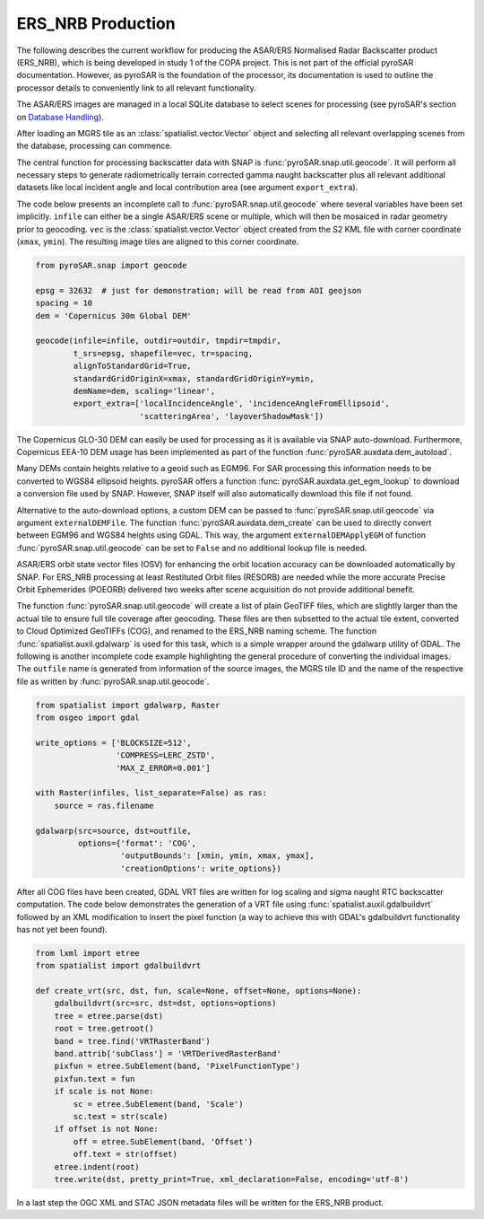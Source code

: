 ERS_NRB Production
=================

The following describes the current workflow for producing the ASAR/ERS Normalised Radar Backscatter product (ERS_NRB), which is being developed in study 1 of the COPA project.
This is not part of the official pyroSAR documentation.
However, as pyroSAR is the foundation of the processor, its documentation is used to outline the processor details to conveniently link to all relevant functionality.


The ASAR/ERS images are managed in a local SQLite database to select scenes for processing (see pyroSAR's section on `Database Handling`_).

After loading an MGRS tile as an :class:`spatialist.vector.Vector` object and selecting all relevant overlapping scenes
from the database, processing can commence.

The central function for processing backscatter data with SNAP is :func:`pyroSAR.snap.util.geocode`. It will perform all necessary steps to
generate radiometrically terrain corrected gamma naught backscatter plus all relevant additional datasets like
local incident angle and local contribution area (see argument ``export_extra``).

The code below presents an incomplete call to :func:`pyroSAR.snap.util.geocode` where several variables have been set implicitly.
``infile`` can either be  a single ASAR/ERS scene or multiple, which will then be mosaiced in radar geometry prior to geocoding.
``vec`` is the :class:`spatialist.vector.Vector` object
created from the S2 KML file with corner coordinate (``xmax``, ``ymin``). The resulting image tiles are aligned to this corner coordinate.

.. code-block:: python

    from pyroSAR.snap import geocode

    epsg = 32632  # just for demonstration; will be read from AOI geojson
    spacing = 10
    dem = 'Copernicus 30m Global DEM'

    geocode(infile=infile, outdir=outdir, tmpdir=tmpdir,
            t_srs=epsg, shapefile=vec, tr=spacing,
            alignToStandardGrid=True,
            standardGridOriginX=xmax, standardGridOriginY=ymin,
            demName=dem, scaling='linear',
            export_extra=['localIncidenceAngle', 'incidenceAngleFromEllipsoid',
                          'scatteringArea', 'layoverShadowMask'])


The Copernicus GLO-30 DEM can easily be used for processing as it is available via SNAP auto-download. Furthermore,
Copernicus EEA-10 DEM usage has been implemented as part of the function :func:`pyroSAR.auxdata.dem_autoload`.

Many DEMs contain heights relative to a geoid such as EGM96. For SAR processing this information needs to be converted to WGS84 ellipsoid heights.
pyroSAR offers a function :func:`pyroSAR.auxdata.get_egm_lookup` to download a conversion file used by SNAP. However, SNAP itself will also automatically download this file if not found.

Alternative to the auto-download options, a custom DEM can be passed to :func:`pyroSAR.snap.util.geocode` via argument ``externalDEMFile``.
The function :func:`pyroSAR.auxdata.dem_create` can be used to directly convert between EGM96 and WGS84 heights using GDAL.
This way, the argument ``externalDEMApplyEGM`` of function :func:`pyroSAR.snap.util.geocode` can be set to ``False`` and no additional lookup file is needed.

ASAR/ERS orbit state vector files (OSV) for enhancing the orbit location accuracy can be downloaded automatically by SNAP.
For ERS_NRB processing at least Restituted Orbit files (RESORB) are needed while the more accurate Precise Orbit Ephemerides (POEORB) delivered two weeks after scene acquisition do not provide additional benefit.

The function :func:`pyroSAR.snap.util.geocode` will create a list of plain GeoTIFF files, which are slightly larger than the actual tile to ensure full tile coverage after geocoding.
These files are then subsetted to the actual tile extent, converted to Cloud Optimized GeoTIFFs (COG), and renamed to the ERS_NRB naming scheme.
The function :func:`spatialist.auxil.gdalwarp` is used for this task, which is a simple wrapper around the gdalwarp utility of GDAL.
The following is another incomplete code example highlighting the general procedure of converting the individual images.
The ``outfile`` name is generated from information of the source images, the MGRS tile ID and the name of the respective file as written by :func:`pyroSAR.snap.util.geocode`.

.. code-block:: python

    from spatialist import gdalwarp, Raster
    from osgeo import gdal

    write_options = ['BLOCKSIZE=512',
                     'COMPRESS=LERC_ZSTD',
                     'MAX_Z_ERROR=0.001']

    with Raster(infiles, list_separate=False) as ras:
        source = ras.filename

    gdalwarp(src=source, dst=outfile,
             options={'format': 'COG',
                      'outputBounds': [xmin, ymin, xmax, ymax],
                      'creationOptions': write_options})

After all COG files have been created, GDAL VRT files are written for log scaling and sigma naught RTC backscatter computation.
The code below demonstrates the generation of a VRT file using :func:`spatialist.auxil.gdalbuildvrt` followed by an XML
modification to insert the pixel function (a way to achieve this with GDAL's gdalbuildvrt functionality has not yet been found).

.. code-block:: python

    from lxml import etree
    from spatialist import gdalbuildvrt

    def create_vrt(src, dst, fun, scale=None, offset=None, options=None):
        gdalbuildvrt(src=src, dst=dst, options=options)
        tree = etree.parse(dst)
        root = tree.getroot()
        band = tree.find('VRTRasterBand')
        band.attrib['subClass'] = 'VRTDerivedRasterBand'
        pixfun = etree.SubElement(band, 'PixelFunctionType')
        pixfun.text = fun
        if scale is not None:
            sc = etree.SubElement(band, 'Scale')
            sc.text = str(scale)
        if offset is not None:
            off = etree.SubElement(band, 'Offset')
            off.text = str(offset)
        etree.indent(root)
        tree.write(dst, pretty_print=True, xml_declaration=False, encoding='utf-8')

In a last step the OGC XML and STAC JSON metadata files will be written for the ERS_NRB product.

.. _Database Handling: https://pyrosar.readthedocs.io/en/latest/general/processing.html#database-handling
